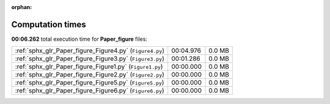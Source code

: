 
:orphan:

.. _sphx_glr_Paper_figure_sg_execution_times:

Computation times
=================
**00:06.262** total execution time for **Paper_figure** files:

+----------------------------------------------------------+-----------+--------+
| :ref:`sphx_glr_Paper_figure_Figure4.py` (``Figure4.py``) | 00:04.976 | 0.0 MB |
+----------------------------------------------------------+-----------+--------+
| :ref:`sphx_glr_Paper_figure_Figure3.py` (``Figure3.py``) | 00:01.286 | 0.0 MB |
+----------------------------------------------------------+-----------+--------+
| :ref:`sphx_glr_Paper_figure_Figure1.py` (``Figure1.py``) | 00:00.000 | 0.0 MB |
+----------------------------------------------------------+-----------+--------+
| :ref:`sphx_glr_Paper_figure_Figure2.py` (``Figure2.py``) | 00:00.000 | 0.0 MB |
+----------------------------------------------------------+-----------+--------+
| :ref:`sphx_glr_Paper_figure_Figure5.py` (``Figure5.py``) | 00:00.000 | 0.0 MB |
+----------------------------------------------------------+-----------+--------+
| :ref:`sphx_glr_Paper_figure_Figure6.py` (``Figure6.py``) | 00:00.000 | 0.0 MB |
+----------------------------------------------------------+-----------+--------+

